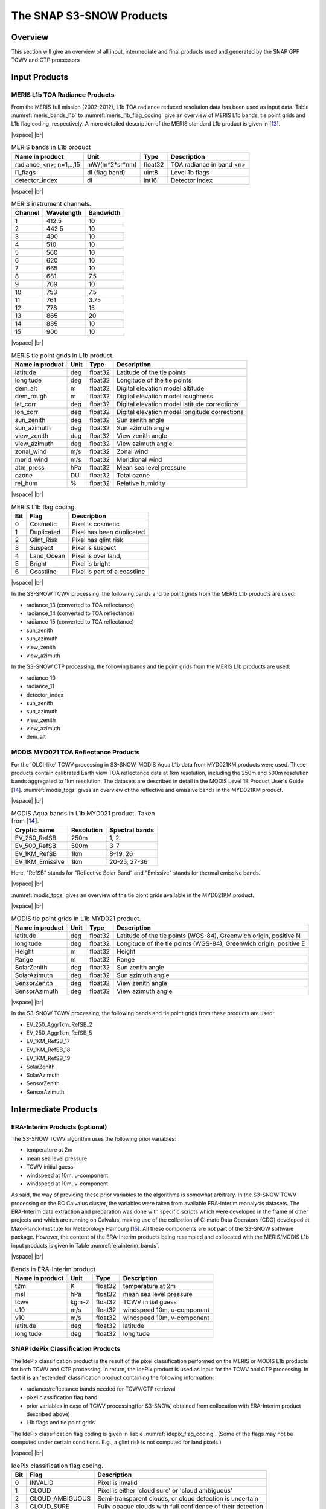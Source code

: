 .. |vspace| raw:: latex

   \vspace{5mm}

.. |br| raw:: html

   <br />

.. index:: SNAP Cawa Products
.. _s3snow_products:

=========================
The SNAP S3-SNOW Products
=========================

Overview
========

This section will give an overview of all input, intermediate and final products used and generated by the SNAP
GPF TCWV and CTP processors


.. index:: Input Products

Input Products
==============

MERIS L1b TOA Radiance Products
-------------------------------

From the MERIS full mission (2002-2012), L1b TOA radiance reduced resolution data has
been used as input data. Table :numref:`meris_bands_l1b` to :numref:`meris_l1b_flag_coding` give an overview of
MERIS L1b bands, tie point grids and L1b flag coding, respectively. A more detailed description of the MERIS
standard L1b product is given in [`13 <intro.html#References>`_].

|vspace| |br|

.. _meris_bands_l1b:
.. table:: MERIS bands in L1b product

    +-----------------------------+---------------------+------------+-----------------------------+
    |     **Name in product**     |       **Unit**      |   **Type** |        **Description**      |
    +=============================+=====================+============+=============================+
    | radiance_<n>; n=1,..,15     | mW/(m^2*sr*nm)      | float32    | TOA radiance in band <n>    |
    +-----------------------------+---------------------+------------+-----------------------------+
    |       l1_flags              | dl (flag band)      | uint8      | Level 1b flags              |
    +-----------------------------+---------------------+------------+-----------------------------+
    |    detector_index           |        dl           | int16      | Detector index              |
    +-----------------------------+---------------------+------------+-----------------------------+

|vspace| |br|

.. _meris_instrument_channels:
.. table:: MERIS instrument channels.

    +-------------------------------+------------------------------+-------------------------------+
    | **Channel**                   | **Wavelength**               | **Bandwidth**                 |
    +===============================+==============================+===============================+
    | 1                             | 412.5                        | 10                            |
    +-------------------------------+------------------------------+-------------------------------+
    | 2                             | 442.5                        | 10                            |
    +-------------------------------+------------------------------+-------------------------------+
    | 3                             | 490                          | 10                            |
    +-------------------------------+------------------------------+-------------------------------+
    | 4                             | 510                          | 10                            |
    +-------------------------------+------------------------------+-------------------------------+
    | 5                             | 560                          | 10                            |
    +-------------------------------+------------------------------+-------------------------------+
    | 6                             | 620                          | 10                            |
    +-------------------------------+------------------------------+-------------------------------+
    | 7                             | 665                          | 10                            |
    +-------------------------------+------------------------------+-------------------------------+
    | 8                             | 681                          | 7.5                           |
    +-------------------------------+------------------------------+-------------------------------+
    | 9                             | 709                          | 10                            |
    +-------------------------------+------------------------------+-------------------------------+
    | 10                            | 753                          | 7.5                           |
    +-------------------------------+------------------------------+-------------------------------+
    | 11                            | 761                          | 3.75                          |
    +-------------------------------+------------------------------+-------------------------------+
    | 12                            | 778                          | 15                            |
    +-------------------------------+------------------------------+-------------------------------+
    | 13                            | 865                          | 20                            |
    +-------------------------------+------------------------------+-------------------------------+
    | 14                            | 885                          | 10                            |
    +-------------------------------+------------------------------+-------------------------------+
    | 15                            | 900                          | 10                            |
    +-------------------------------+------------------------------+-------------------------------+

|vspace| |br|

.. _meris_tpgs:
.. table:: MERIS tie point grids in L1b product.

    +--------------------+----------+--------------+-----------------------------------------------+
    | **Name in product**| **Unit** |   **Type**   |        **Description**                        |
    +====================+==========+==============+===============================================+
    | latitude           |   deg    |   float32    | Latitude of the tie points                    |
    +--------------------+----------+--------------+-----------------------------------------------+
    | longitude          |   deg    |   float32    | Longitude of the tie points                   |
    +--------------------+----------+--------------+-----------------------------------------------+
    | dem_alt            |   m      |   float32    | Digital elevation model altitude              |
    +--------------------+----------+--------------+-----------------------------------------------+
    | dem_rough          |   m      |   float32    | Digital elevation model roughness             |
    +--------------------+----------+--------------+-----------------------------------------------+
    | lat_corr           |   deg    |   float32    | Digital elevation model latitude corrections  |
    +--------------------+----------+--------------+-----------------------------------------------+
    | lon_corr           |   deg    |   float32    | Digital elevation model longitude corrections |
    +--------------------+----------+--------------+-----------------------------------------------+
    | sun_zenith         |   deg    |   float32    | Sun zenith angle                              |
    +--------------------+----------+--------------+-----------------------------------------------+
    | sun_azimuth        |   deg    |   float32    | Sun azimuth angle                             |
    +--------------------+----------+--------------+-----------------------------------------------+
    | view_zenith        |   deg    |   float32    | View zenith angle                             |
    +--------------------+----------+--------------+-----------------------------------------------+
    | view_azimuth       |   deg    |   float32    | View azimuth angle                            |
    +--------------------+----------+--------------+-----------------------------------------------+
    | zonal_wind         |   m/s    |   float32    | Zonal wind                                    |
    +--------------------+----------+--------------+-----------------------------------------------+
    | merid_wind         |   m/s    |   float32    | Meridional wind                               |
    +--------------------+----------+--------------+-----------------------------------------------+
    | atm_press          |   hPa    |   float32    | Mean sea level pressure                       |
    +--------------------+----------+--------------+-----------------------------------------------+
    | ozone              |   DU     |   float32    | Total ozone                                   |
    +--------------------+----------+--------------+-----------------------------------------------+
    | rel_hum            |   %      |   float32    | Relative humidity                             |
    +--------------------+----------+--------------+-----------------------------------------------+

|vspace| |br|

.. _meris_l1b_flag_coding:
.. table:: MERIS L1b flag coding.

    +-------------------------------+------------------------------+-------------------------------+
    | **Bit**                       | **Flag**                     | **Description**               |
    +===============================+==============================+===============================+
    | 0                             | Cosmetic                     | Pixel is cosmetic             |
    +-------------------------------+------------------------------+-------------------------------+
    | 1                             | Duplicated                   | Pixel has been duplicated     |
    +-------------------------------+------------------------------+-------------------------------+
    | 2                             | Glint_Risk                   | Pixel has glint risk          |
    +-------------------------------+------------------------------+-------------------------------+
    | 3                             | Suspect                      | Pixel is suspect              |
    +-------------------------------+------------------------------+-------------------------------+
    | 4                             | Land_Ocean                   | Pixel is over land,           |
    +-------------------------------+------------------------------+-------------------------------+
    | 5                             | Bright                       | Pixel is bright               |
    +-------------------------------+------------------------------+-------------------------------+
    | 6                             | Coastline                    | Pixel is part of a coastline  |
    +-------------------------------+------------------------------+-------------------------------+


|vspace| |br|

In the S3-SNOW TCWV processing, the following bands and tie point grids from the MERIS L1b products are used:

- radiance_13 (converted to TOA reflectance)
- radiance_14 (converted to TOA reflectance)
- radiance_15 (converted to TOA reflectance)
- sun_zenith
- sun_azimuth
- view_zenith
- view_azimuth

In the S3-SNOW CTP processing, the following bands and tie point grids from the MERIS L1b products are used:

- radiance_10
- radiance_11
- detector_index
- sun_zenith
- sun_azimuth
- view_zenith
- view_azimuth
- dem_alt


MODIS MYD021 TOA Reflectance Products
-------------------------------------

For the 'OLCI-like' TCWV processing in S3-SNOW, MODIS Aqua L1b data from MYD021KM products were used. These products
contain calibrated Earth view TOA reflectance data at 1km resolution, including the 250m and 500m resolution bands
aggregated to 1km resolution. The datasets are described in detail in the MODIS Level 1B Product User's Guide
[`14 <intro.html#References>`_]. :numref:`modis_tpgs` gives an overview of the reflective and emissive
bands in the MYD021KM product.

|vspace| |br|

.. _modis_bds:
.. table:: MODIS Aqua bands in L1b MYD021 product. Taken from [`14 <intro.html#References>`_].

    +-------------------------------+-------------------------+------------------------------------+
    |     **Cryptic name**          | **Resolution**          |        **Spectral bands**          |
    +===============================+=========================+====================================+
    | EV_250_RefSB                  | 250m                    | 1, 2                               |
    +-------------------------------+-------------------------+------------------------------------+
    | EV_500_RefSB                  | 500m                    | 3-7                                |
    +-------------------------------+-------------------------+------------------------------------+
    | EV_1KM_RefSB                  | 1km                     | 8-19, 26                           |
    +-------------------------------+-------------------------+------------------------------------+
    | EV_1KM_Emissive               | 1km                     | 20-25, 27-36                       |
    +-------------------------------+-------------------------+------------------------------------+

Here, "RefSB" stands for "Reflective Solar Band" and "Emissive" stands for thermal emissive bands.

|vspace| |br|

:numref:`modis_tpgs` gives an overview of the tie piont grids available in the MYD021KM product.

|vspace| |br|

.. _modis_tpgs:
.. table:: MODIS tie point grids in L1b MYD021 product.

    +--------------------+----------+--------------+-----------------------------------------------+
    | **Name in product**| **Unit** |   **Type**   |        **Description**                        |
    +====================+==========+==============+===============================================+
    | latitude           |   deg    |   float32    | Latitude of the tie points (WGS-84),          |
    |                    |          |              | Greenwich origin, positive N                  |
    +--------------------+----------+--------------+-----------------------------------------------+
    | longitude          |   deg    |   float32    | Longitude of the tie points (WGS-84),         |
    |                    |          |              | Greenwich origin, positive E                  |
    +--------------------+----------+--------------+-----------------------------------------------+
    | Height             |   m      |   float32    | Height                                        |
    +--------------------+----------+--------------+-----------------------------------------------+
    | Range              |   m      |   float32    | Range                                         |
    +--------------------+----------+--------------+-----------------------------------------------+
    | SolarZenith        |   deg    |   float32    | Sun zenith angle                              |
    +--------------------+----------+--------------+-----------------------------------------------+
    | SolarAzimuth       |   deg    |   float32    | Sun azimuth angle                             |
    +--------------------+----------+--------------+-----------------------------------------------+
    | SensorZenith       |   deg    |   float32    | View zenith angle                             |
    +--------------------+----------+--------------+-----------------------------------------------+
    | SensorAzimuth      |   deg    |   float32    | View azimuth angle                            |
    +--------------------+----------+--------------+-----------------------------------------------+

|vspace| |br|

In the S3-SNOW TCWV processing, the following bands and tie point grids from these products are used:

- EV_250_Aggr1km_RefSB_2
- EV_250_Aggr1km_RefSB_5
- EV_1KM_RefSB_17
- EV_1KM_RefSB_18
- EV_1KM_RefSB_19
- SolarZenith
- SolarAzimuth
- SensorZenith
- SensorAzimuth


.. index:: Intermediate Products

Intermediate Products
=====================

ERA-Interim Products (optional)
-------------------------------

The S3-SNOW TCWV algorithm uses the following prior variables:

- temperature at 2m
- mean sea level pressure
- TCWV initial guess
- windspeed at 10m, u-component
- windspeed at 10m, v-component

As said, the way of providing these prior variables to the algorithms is somewhat arbitrary.
In the S3-SNOW TCWV processing on the BC Calvalus cluster, the variables were taken from available ERA-Interim
reanalysis datasets. The ERA-Interim data extraction and preparation was done with specific scripts which were
developed in the frame of other projects and which are running on Calvalus, making use of the collection of
Climate Data Operators (CDO) developed at Max-Planck-Institute for Meteorology Hamburg [`15 <intro.html#References>`_].
All these components are not part of the S3-SNOW software package.
However, the content of the ERA-Interim products being resampled and collocated with the MERIS/MODIS L1b input
products is given in Table :numref:`erainterim_bands`.

|vspace| |br|

.. _erainterim_bands:
.. table:: Bands in ERA-Interim product

    +-----------------------------+---------------------+------------+-----------------------------+
    |     **Name in product**     |       **Unit**      |   **Type** |        **Description**      |
    +=============================+=====================+============+=============================+
    |    t2m                      | K                   | float32    | temperature at 2m           |
    +-----------------------------+---------------------+------------+-----------------------------+
    |    msl                      | hPa                 | float32    | mean sea level pressure     |
    +-----------------------------+---------------------+------------+-----------------------------+
    |    tcwv                     |        kgm-2        | float32    | TCWV initial guess          |
    +-----------------------------+---------------------+------------+-----------------------------+
    |    u10                      |        m/s          | float32    | windspeed 10m, u-component  |
    +-----------------------------+---------------------+------------+-----------------------------+
    |    v10                      |        m/s          | float32    | windspeed 10m, v-component  |
    +-----------------------------+---------------------+------------+-----------------------------+
    |    latitude                 |        deg          | float32    | latitude                    |
    +-----------------------------+---------------------+------------+-----------------------------+
    |    longitude                |        deg          | float32    | longitude                   |
    +-----------------------------+---------------------+------------+-----------------------------+


SNAP IdePix Classification Products
-----------------------------------


The IdePix classification product is the result of the pixel classification performed on the MERIS or MODIS L1b
products for both TCWV and CTP processing. In return, the IdePix product is used as input for the TCWV and CTP
processing. In fact it is an 'extended' classification product containing the following information:

- radiance/reflectance bands needed for TCWV/CTP retrieval
- pixel classification flag band
- prior variables in case of TCWV processing(for S3-SNOW, obtained from collocation with ERA-Interim product described above)
- L1b flags and tie point grids


The IdePix classification flag coding is given in  Table :numref:`idepix_flag_coding`.
(Some of the flags may not be computed under certain conditions. E.g., a glint risk is not computed for land pixels.)

|vspace| |br|

.. _idepix_flag_coding:
.. table:: IdePix classification flag coding.

    +------------+-------------------+-------------------------------------------------------------+
    | **Bit**    | **Flag**          | **Description**                                             |
    +============+===================+=============================================================+
    | 0          | INVALID           | Pixel is invalid                                            |
    +------------+-------------------+-------------------------------------------------------------+
    | 1          | CLOUD             | Pixel is either 'cloud sure' or 'cloud ambiguous'           |
    +------------+-------------------+-------------------------------------------------------------+
    | 2          | CLOUD_AMBIGUOUS   | Semi-transparent clouds, or cloud detection is uncertain    |
    +------------+-------------------+-------------------------------------------------------------+
    | 3          | CLOUD_SURE        | Fully opaque clouds with full confidence of their detection |
    +------------+-------------------+-------------------------------------------------------------+
    | 4          | CLOUD_BUFFER      | A buffer of N pixels (user option) around a cloud           |
    +------------+-------------------+-------------------------------------------------------------+
    | 5          | CLOUD_SHADOW      | Pixel is affected by a cloud shadow                         |
    +------------+-------------------+-------------------------------------------------------------+
    | 6          | SNOW_ICE          | Snow or ice pixel                                           |
    +------------+-------------------+-------------------------------------------------------------+
    | 7          | GLINTRISK         | Pixel has glint risk (over ocean)                           |
    +------------+-------------------+-------------------------------------------------------------+
    | 8          | COASTLINE         | Pixel is part of a coastline                                |
    +------------+-------------------+-------------------------------------------------------------+
    | 9          | LAND              | Land pixel                                                  |
    +------------+-------------------+-------------------------------------------------------------+

|vspace| |br|

The IdePix products are generated in NetCDF4 format. An example of the NetCDF header of an Idepix product is
given in the :ref:`annex`.

.. index:: Final Products

Final Products
==============

S3-SNOW TCWV Products
---------------------

The S3-SNOW TCWV final products are generated in CF-compliant NetCDF4 format. They just contain the TCWV, a simple
TCWV flag and the pixel classification flag copied from the IdePix product (:numref:`tcwv_bands`).
An example of the NetCDF header of a TCWV product is given in the :ref:`annex`.

|vspace| |br|

.. _tcwv_bands:
.. table:: Bands in final S3-SNOW TCWV product

    +-----------------------------+---------------------+------------+-----------------------------+
    |     **Name in product**     |       **Unit**      |   **Type** |        **Description**      |
    +=============================+=====================+============+=============================+
    |         tcwv                | mm                  | float32    | Total column of water vapour|
    +-----------------------------+---------------------+------------+-----------------------------+
    |       tcwv_flags            | dl                  | uint8      | TCWV flags                  |
    +-----------------------------+---------------------+------------+-----------------------------+
    |    pixel_classif_flags      | dl                  | int16      | Pixel classification flags  |
    +-----------------------------+---------------------+------------+-----------------------------+

|vspace| |br|







